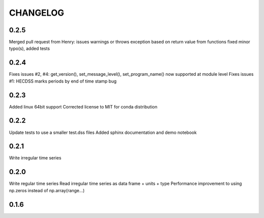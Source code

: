 =========
CHANGELOG
=========
0.2.5
-----
Merged pull request from Henry:
issues warnings or throws exception based on return value from functions
fixed minor typo(s), added tests

0.2.4
-----

Fixes issues #2, #4: get_version(), set_message_level(), set_program_name() now supported at module level
Fixes issues #1: HECDSS marks periods by end of time stamp bug

0.2.3
-----
Added linux 64bit support
Corrected license to MIT for conda distribution

0.2.2
-----
Update tests to use a smaller test.dss files
Added sphinx documentation and demo notebook

0.2.1
-----
Write irregular time series

0.2.0
------
Write regular time series
Read irregular time series as data frame + units + type
Performance improvement to using np.zeros instead of np.array(range...)

0.1.6
-----
